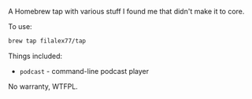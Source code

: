 A Homebrew tap with various stuff I found me that didn't make it to core.

To use:

#+BEGIN_SRC sh
brew tap filalex77/tap
#+END_SRC

Things included:

- =podcast= - command-line podcast player

No warranty, WTFPL.
